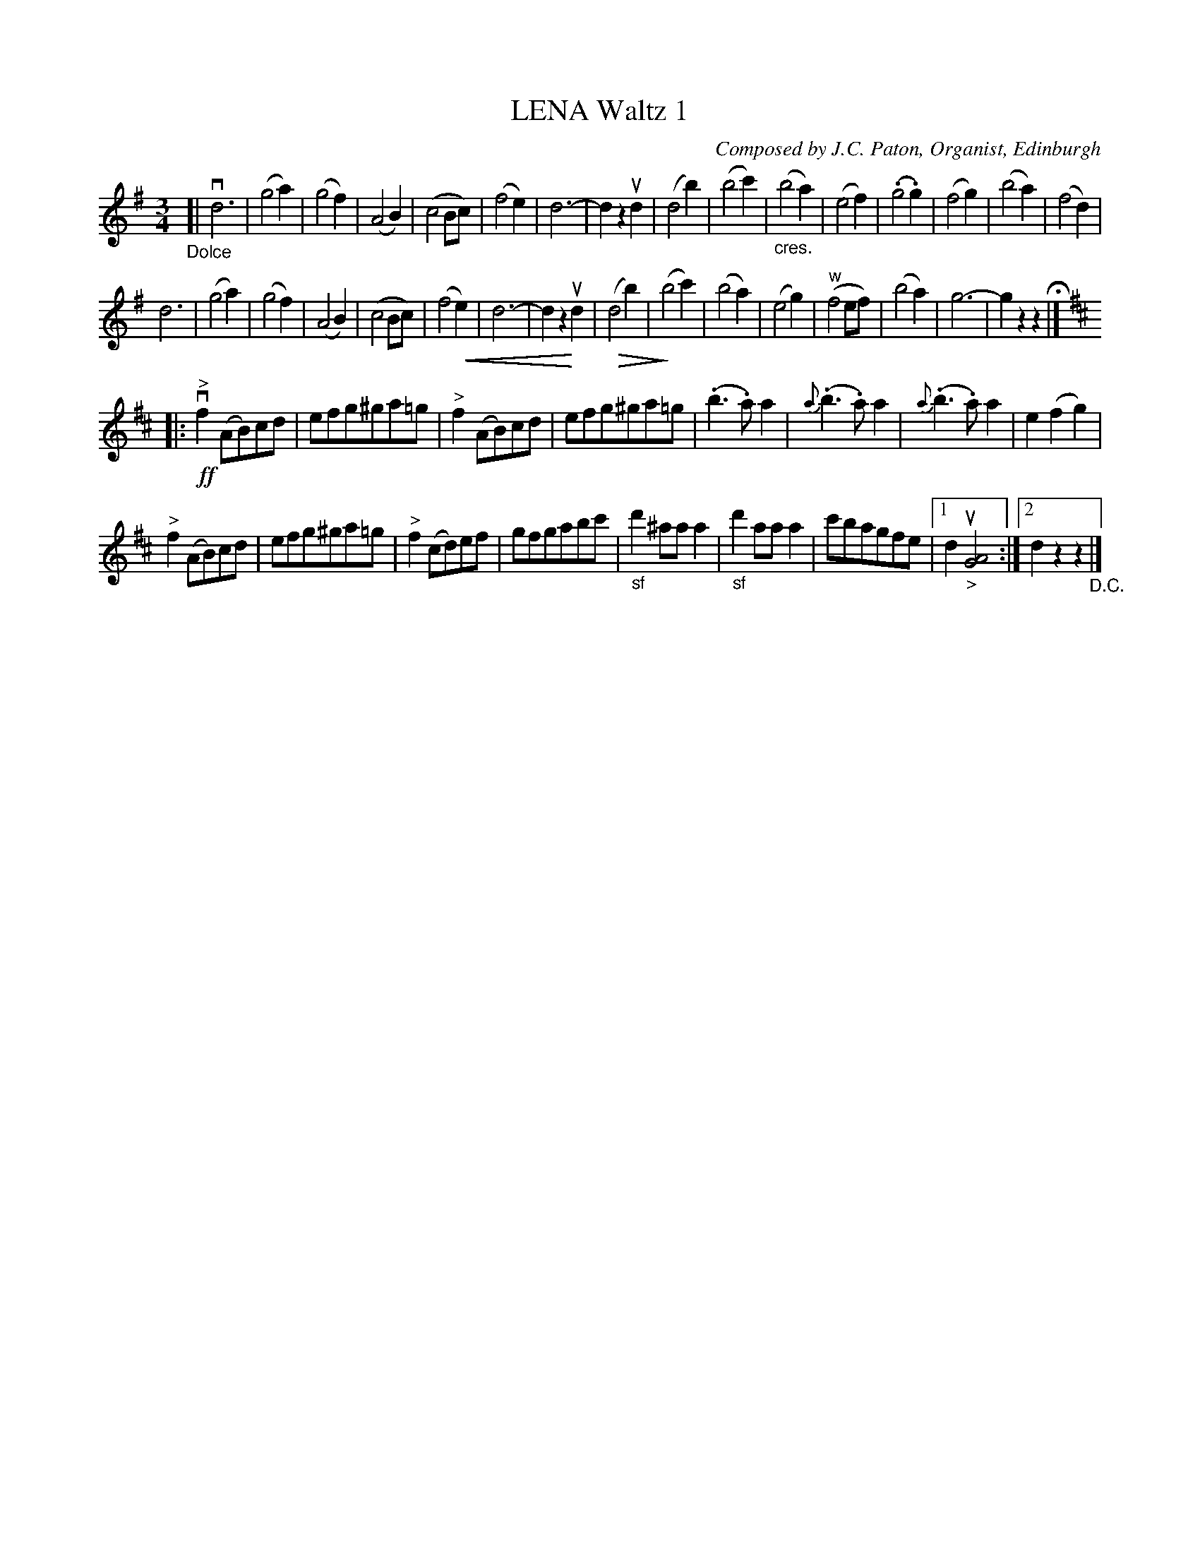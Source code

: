 X: 21531
T: LENA Waltz 1
C: Composed by J.C. Paton, Organist, Edinburgh
R: waltz
B: K\"ohler's Violin Repository, v.2, 1885 p.153 #1
F: http://www.archive.org/details/klersviolinrepos02rugg
Z: 2012 John Chambers <jc:trillian.mit.edu>
U: P=!crescendo(!
U: p=!crescendo)!
U: Q=!diminuendo(!
U: q=!diminuendo)!
M: 3/4
L: 1/8
K: G
"_Dolce"[|\
vd6 | (g4a2) | (g4f2) | (A4B2) | (c4Bc) | (f4e2) | d6- | d2z2ud2 |\
(d4b2) | (b4c'2) | "_cres."(b4a2) | (e4f2) | (.g4.g2) | (f4g2) | (b4a2) | (f4d2) |
d6 | (g4a2) | (g4f2) | (A4B2) | (c4Bc) | (f4Pe2) | d6- | d2z2pud2 |\
Q(d4b2) | q(b4c'2) | (b4a2) | (e4g2) |("^w"f4ef) | (b4a2) | g6- | g2z2z2 H|]
K: D
|: !ff!v"^>"f2(AB)cd | efg^ga=g | "^>"f2(AB)cd | efg^ga=g |\
(.b3.a)a2 | {a}(.b3.a)a2 | {a}(.b3.a)a2 | e2(f2g2) |
"^>"f2(AB)cd | efg^ga=g | "^>"f2(cd)ef | gfgabc' |\
"_sf"d'2^aaa2 | "_sf"d'2aaa2 | c'bagfe |[1 d2u"_>"[A4G4] :|[2 d2z2z2 "_D.C."|]
